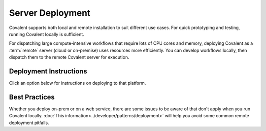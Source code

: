 #################
Server Deployment
#################

Covalent supports both local and remote installation to suit different use cases. For quick prototyping and testing, running Covalent locally is sufficient.

For dispatching large compute-intensive workflows that require lots of CPU cores and memory, deploying Covalent as a :term:`remote` server (cloud or on-premise) uses resources more efficiently. You can develop workflows locally, then dispatch them to the remote Covalent server for execution.

.. image:: ./images/covalent-self-hosted.svg
    :width: 800
    :alt: Covalent self hosted deployment


Deployment Instructions
***********************

Click an option below for instructions on deploying to that platform.

.. grid:: 1

  .. grid-item-card:: On-Premise Deployment
    :text-align: center

  .. grid-item-card::
    :text-align: left

    Install the Covalent server on an on-prem server or virtual machine to create a centralized deployment.

  .. grid-item-card::

    .. grid:: 1 2 2 2

      .. grid-item-card:: Docker
        :link: deploy_with_docker
        :link-type: doc
        :img-top: images/docker_deploy.svg

        Pull the pre-built container image from our public registries and run it in Docker.

      .. grid-item-card:: systemd
        :link: deploy_with_systemd
        :link-type: doc
        :img-top: images/systemd_deploy.svg

        Use ``systemd`` on a Linux host to manage a self-hosted Covalent server.

.. grid:: 1

  .. grid-item-card:: Cloud Deployment
    :text-align: center

  .. grid-item-card::
    :text-align: left

    Deploy on any major cloud platform to scale your deployments based on compute and memory needs.

  .. grid-item-card::

    .. grid:: 1 2 2 2

      .. grid-item-card:: AWS
        :link: deploy_with_aws
        :link-type: doc
        :img-top: images/aws_deploy.svg

        Deploy Covalent in an AWS account with any ``x86``-based EC2 instance.


Best Practices
**************

Whether you deploy on-prem or on a web service, there are some issues to be aware of that don't apply when you run Covalent locally. :doc:`This information<../developer/patterns/deployment>` will help you avoid some common remote deployment pitfalls.
